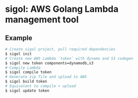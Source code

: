 * sigol: AWS Golang Lambda management tool
** Example
#+BEGIN_SRC sh
# Create sigol project, pull required dependencies
$ sigol init
# Create new AWS Lambda `token` with dynamo and S3 codegen
$ sigol new token components=dynamodb,s3
# Compile Lambda
$ sigol compile token
# Generate zip file and upload to AWS
$ sigol build token
# Equivalent to compile + upload
$ sigol update token
#+END_SRC

